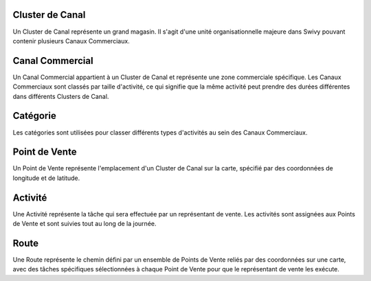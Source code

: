 Cluster de Canal
====================
Un Cluster de Canal représente un grand magasin. Il s'agit d'une unité organisationnelle majeure dans Swivy pouvant contenir plusieurs Canaux Commerciaux.

Canal Commercial
===================
Un Canal Commercial appartient à un Cluster de Canal et représente une zone commerciale spécifique. Les Canaux Commerciaux sont classés par taille d'activité, ce qui signifie que la même activité peut prendre des durées différentes dans différents Clusters de Canal.

Catégorie
==============
Les catégories sont utilisées pour classer différents types d'activités au sein des Canaux Commerciaux.

Point de Vente
================
Un Point de Vente représente l'emplacement d'un Cluster de Canal sur la carte, spécifié par des coordonnées de longitude et de latitude.

Activité
==============
Une Activité représente la tâche qui sera effectuée par un représentant de vente. Les activités sont assignées aux Points de Vente et sont suivies tout au long de la journée.

Route
===========
Une Route représente le chemin défini par un ensemble de Points de Vente reliés par des coordonnées sur une carte, avec des tâches spécifiques sélectionnées à chaque Point de Vente pour que le représentant de vente les exécute.